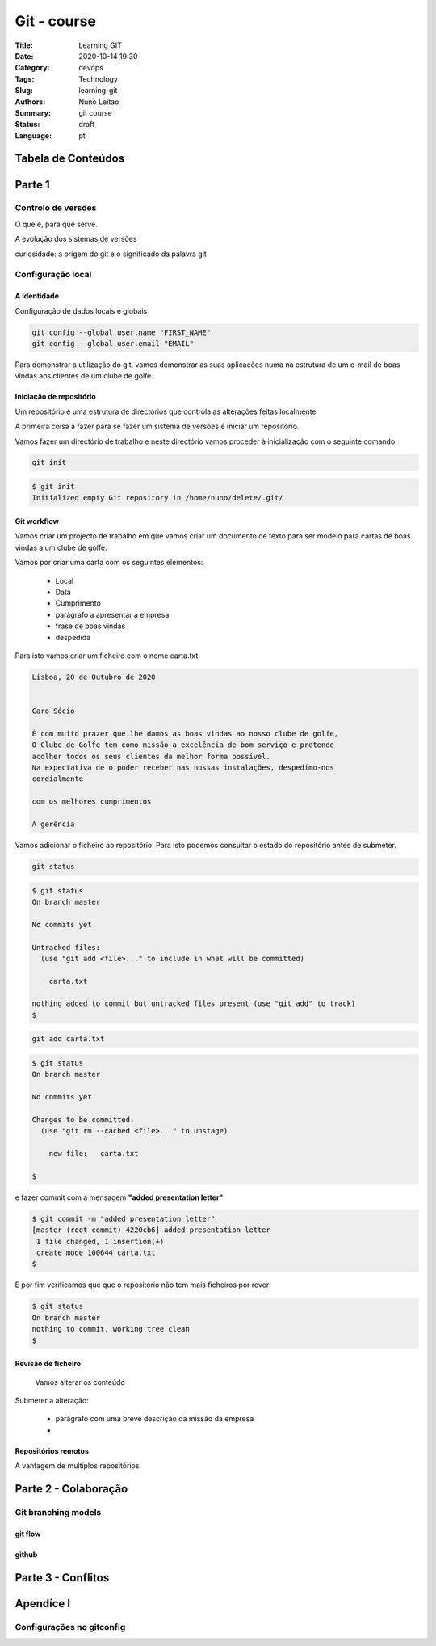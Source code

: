 Git - course
###################################

:Title: Learning GIT
:Date: 2020-10-14 19:30
:Category: devops
:Tags: Technology
:Slug: learning-git 
:Authors: Nuno Leitao
:Summary: git course
:Status: draft
:Language: pt


Tabela de Conteúdos
*********************

+-------------+----------------------------+
+=============+============================+
| **Parte 1** |                            |
+-------------+----------------------------+
| Módulo I:   |  GIT - Controlo de Versões |
+-------------+----------------------------+
| Módulo II:  |  A Base                    |
+=============+============================+
| **Parte 2** |                            |
+-------------+----------------------------+
| Módulo III: | Ramos em git               |
+-------------+----------------------------+
| Módulo IV:  | Git no servidor            |
+-------------+----------------------------+
| Módulo V:   | Git distribuido            |
+-------------+----------------------------+
| Módulo VI:  | GitHub                     |
+-------------+----------------------------+
| Módulo V:   | Git Tools                  |
+-------------+----------------------------+

Parte 1
*******

Controlo de versões
===================

O que é, para que serve.

A evolução dos sistemas de versões

curiosidade: a origem do git e o significado da palavra git


.. image:: {static}/images/redbutton.png
  :alt: Alternative text2

Configuração local
==================

A identidade
------------

Configuração de dados locais e globais

.. code-block:: TXT

    git config --global user.name "FIRST_NAME"
    git config --global user.email "EMAIL"

Para demonstrar a utilização do git, vamos demonstrar as suas aplicações numa
na estrutura de um e-mail de boas vindas aos clientes de um clube de golfe.


Iniciação de repositório
------------------------

Um repositório é uma estrutura de directórios que controla as alterações feitas
localmente

A primeira coisa a fazer para se fazer um sistema de versões é iniciar um
repositório.

Vamos fazer um directório de trabalho e neste directório vamos proceder à
inicialização com o seguinte comando:

.. code-block:: TXT

    git init


.. code-block:: TXT

    $ git init
    Initialized empty Git repository in /home/nuno/delete/.git/


Git workflow
------------

Vamos criar um projecto de trabalho em que vamos criar um documento de texto
para ser modelo para cartas de boas vindas a um clube de golfe.

Vamos por criar uma carta com os seguintes elementos:

    - Local
    - Data
    - Cumprimento
    - parágrafo a apresentar a empresa
    - frase de boas vindas
    - despedida


Para isto vamos criar um ficheiro com o nome carta.txt


.. code-block:: TXT

    Lisboa, 20 de Outubro de 2020
 
    
    Caro Sócio
 
    É com muito prazer que lhe damos as boas vindas ao nosso clube de golfe,
    O Clube de Golfe tem como missão a excelência de bom serviço e pretende
    acolher todos os seus clientes da melhor forma possível.
    Na expectativa de o poder receber nas nossas instalações, despedimo-nos
    cordialmente
 
    com os melhores cumprimentos
 
    A gerência


Vamos adicionar o ficheiro ao repositório. Para isto podemos consultar o
estado do repositório antes de submeter.

.. code-block:: TXT

    git status


.. code-block:: TXT

    $ git status
    On branch master
    
    No commits yet
    
    Untracked files:
      (use "git add <file>..." to include in what will be committed)
    
    	carta.txt
    
    nothing added to commit but untracked files present (use "git add" to track)
    $

.. code-block:: TXT

   git add carta.txt


.. code-block:: TXT

    $ git status       
    On branch master
    
    No commits yet
    
    Changes to be committed:
      (use "git rm --cached <file>..." to unstage)
    
    	new file:   carta.txt
    
    $


e fazer commit com a  mensagem **"added presentation letter"**


.. code-block:: TXT

    $ git commit -m "added presentation letter"
    [master (root-commit) 4220cb6] added presentation letter
     1 file changed, 1 insertion(+)
     create mode 100644 carta.txt
    $

E por fim verificamos que que o repositório não tem mais ficheiros por
rever:

.. code-block:: TXT

    $ git status
    On branch master
    nothing to commit, working tree clean
    $


Revisão de ficheiro
-------------------

    Vamos alterar os conteúdo 

Submeter a alteração:


    - parágrafo com uma breve descrição da missão da empresa
    -  


Repositórios remotos
-----------------------------

A vantagem de multiplos repositórios




Parte 2 - Colaboração
*********************

Git branching models
====================

git flow
--------

github
------
   
.. |Substitution Name| image:: {static}/images/redbutton.png
  :width: 400
  :alt: Alternative text

Parte 3 - Conflitos
*******************

Apendíce I
**********

Configurações no gitconfig
==========================





